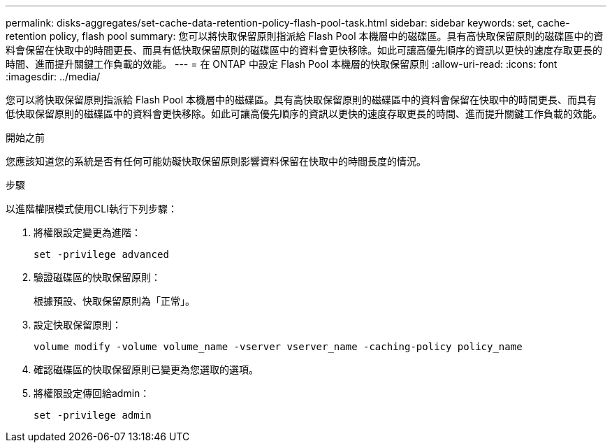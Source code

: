 ---
permalink: disks-aggregates/set-cache-data-retention-policy-flash-pool-task.html 
sidebar: sidebar 
keywords: set, cache-retention policy, flash pool 
summary: 您可以將快取保留原則指派給 Flash Pool 本機層中的磁碟區。具有高快取保留原則的磁碟區中的資料會保留在快取中的時間更長、而具有低快取保留原則的磁碟區中的資料會更快移除。如此可讓高優先順序的資訊以更快的速度存取更長的時間、進而提升關鍵工作負載的效能。 
---
= 在 ONTAP 中設定 Flash Pool 本機層的快取保留原則
:allow-uri-read: 
:icons: font
:imagesdir: ../media/


[role="lead"]
您可以將快取保留原則指派給 Flash Pool 本機層中的磁碟區。具有高快取保留原則的磁碟區中的資料會保留在快取中的時間更長、而具有低快取保留原則的磁碟區中的資料會更快移除。如此可讓高優先順序的資訊以更快的速度存取更長的時間、進而提升關鍵工作負載的效能。

.開始之前
您應該知道您的系統是否有任何可能妨礙快取保留原則影響資料保留在快取中的時間長度的情況。

.步驟
以進階權限模式使用CLI執行下列步驟：

. 將權限設定變更為進階：
+
`set -privilege advanced`

. 驗證磁碟區的快取保留原則：
+
根據預設、快取保留原則為「正常」。

. 設定快取保留原則：
+
`volume modify -volume volume_name -vserver vserver_name -caching-policy policy_name`

. 確認磁碟區的快取保留原則已變更為您選取的選項。
. 將權限設定傳回給admin：
+
`set -privilege admin`



